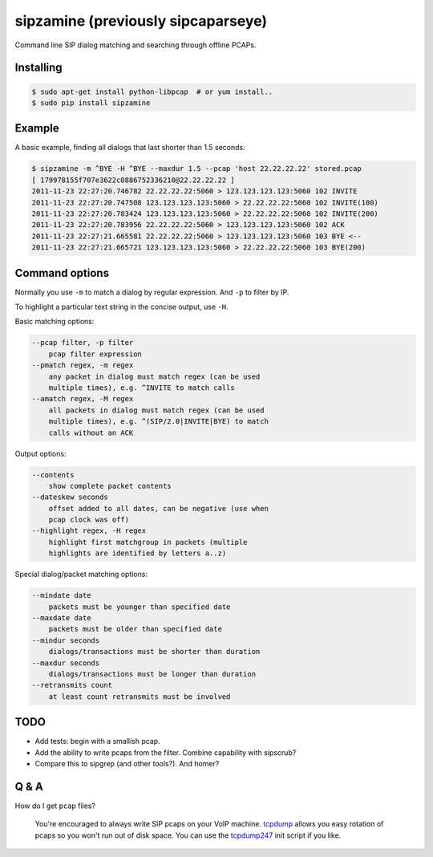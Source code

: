 sipzamine (previously sipcaparseye)
===================================

Command line SIP dialog matching and searching through offline PCAPs.

|pypi_version| |pypi_downloads|



Installing
----------

.. code-block:: console

    $ sudo apt-get install python-libpcap  # or yum install..
    $ sudo pip install sipzamine



Example
-------

A basic example, finding all dialogs that last shorter than 1.5 seconds:

.. code-block:: console

    $ sipzamine -m ^BYE -H ^BYE --maxdur 1.5 --pcap 'host 22.22.22.22' stored.pcap
    [ 179978155f707e3622c0886752336210@22.22.22.22 ]
    2011-11-23 22:27:20.746782 22.22.22.22:5060 > 123.123.123.123:5060 102 INVITE
    2011-11-23 22:27:20.747508 123.123.123.123:5060 > 22.22.22.22:5060 102 INVITE(100)
    2011-11-23 22:27:20.783424 123.123.123.123:5060 > 22.22.22.22:5060 102 INVITE(200)
    2011-11-23 22:27:20.783956 22.22.22.22:5060 > 123.123.123.123:5060 102 ACK
    2011-11-23 22:27:21.665581 22.22.22.22:5060 > 123.123.123.123:5060 103 BYE <--
    2011-11-23 22:27:21.665721 123.123.123.123:5060 > 22.22.22.22:5060 103 BYE(200)



Command options
---------------

Normally you use ``-m`` to match a dialog by regular expression. And ``-p``
to filter by IP.

To highlight a particular text string in the concise output, use ``-H``.

Basic matching options:

.. code-block::

    --pcap filter, -p filter
        pcap filter expression
    --pmatch regex, -m regex
        any packet in dialog must match regex (can be used
        multiple times), e.g. ^INVITE to match calls
    --amatch regex, -M regex
        all packets in dialog must match regex (can be used
        multiple times), e.g. ^(SIP/2.0|INVITE|BYE) to match
        calls without an ACK

Output options:

.. code-block::

    --contents
        show complete packet contents
    --dateskew seconds
        offset added to all dates, can be negative (use when
        pcap clock was off)
    --highlight regex, -H regex
        highlight first matchgroup in packets (multiple
        highlights are identified by letters a..z)

Special dialog/packet matching options:

.. code-block::

    --mindate date
        packets must be younger than specified date
    --maxdate date
        packets must be older than specified date
    --mindur seconds
        dialogs/transactions must be shorter than duration
    --maxdur seconds
        dialogs/transactions must be longer than duration
    --retransmits count
        at least count retransmits must be involved



TODO
----

- Add tests: begin with a smallish pcap.
- Add the ability to write pcaps from the filter. Combine capability
  with sipscrub?
- Compare this to sipgrep (and other tools?). And homer?



Q & A
-----

How do I get ``pcap`` files?

  You're encouraged to always write SIP pcaps on your VoIP machine.
  tcpdump_ allows you easy rotation of pcaps so you won't run out of disk space.
  You can use the tcpdump247_ init script if you like.


.. _tcpdump: http://www.tcpdump.org/
.. _tcpdump247: https://github.com/ossobv/vcutil/blob/master/tcpdump247

.. |pypi_version| image:: https://pypip.in/version/sipzamine/badge.svg
    :target: https://pypi.python.org/pypi/sipzamine

.. |pypi_downloads| image:: https://pypip.in/download/sipzamine/badge.svg
    :target: https://pypi.python.org/pypi/sipzamine
